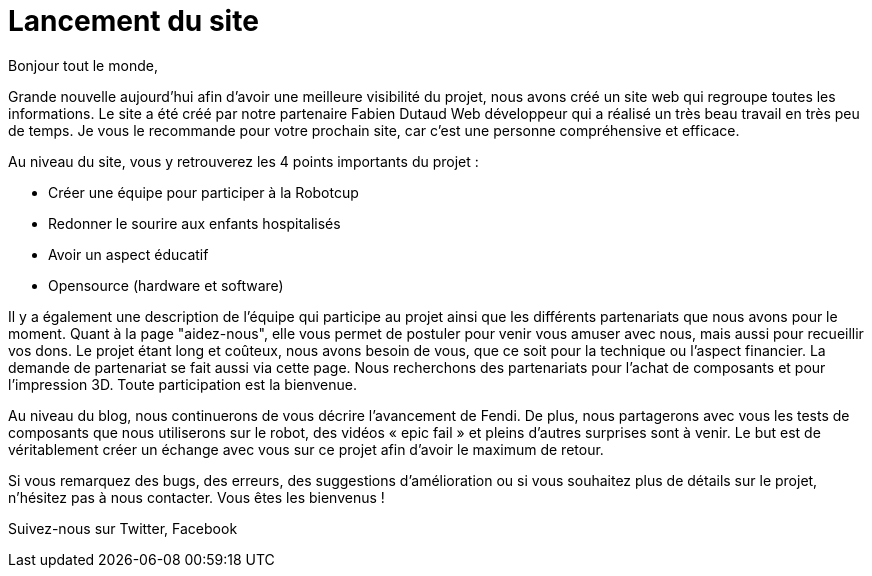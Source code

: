 = Lancement du site
:hp-tags: Communication
:hp-image: covers/site.PNG


Bonjour tout le monde,

Grande nouvelle aujourd’hui afin d'avoir une meilleure visibilité du projet, nous avons créé un site web qui regroupe toutes les informations. Le site a été créé par notre partenaire Fabien Dutaud Web développeur qui a réalisé un très beau travail en très peu de temps. Je vous le recommande pour votre prochain site, car c’est une personne compréhensive et efficace.

Au niveau du site, vous y retrouverez les 4 points importants du projet :

* Créer une équipe pour participer à la Robotcup 
* Redonner le sourire aux enfants hospitalisés 
* Avoir un aspect éducatif
* Opensource (hardware et software)

Il y a également une description de l'équipe qui participe au projet ainsi que les différents partenariats que nous avons pour le moment. Quant à la page "aidez-nous", elle vous permet de postuler pour venir vous amuser avec nous, mais aussi pour recueillir vos dons. Le projet étant long et coûteux, nous avons besoin de vous, que ce soit pour la technique ou l’aspect financier. La demande de partenariat se fait aussi via cette page. Nous recherchons des partenariats pour l’achat de composants et pour l’impression 3D. Toute participation est la bienvenue.

Au niveau du blog, nous continuerons de vous décrire l’avancement de Fendi. De plus, nous partagerons avec vous les tests de composants que nous utiliserons sur le robot, des vidéos « epic fail » et pleins d’autres surprises sont à venir. Le but est de véritablement créer un échange avec vous sur ce projet afin d’avoir le maximum de retour.

Si vous remarquez des bugs, des erreurs, des suggestions d’amélioration ou si vous souhaitez plus de détails sur le projet, n'hésitez pas à nous contacter. Vous êtes les bienvenus !

Suivez-nous sur Twitter, Facebook
